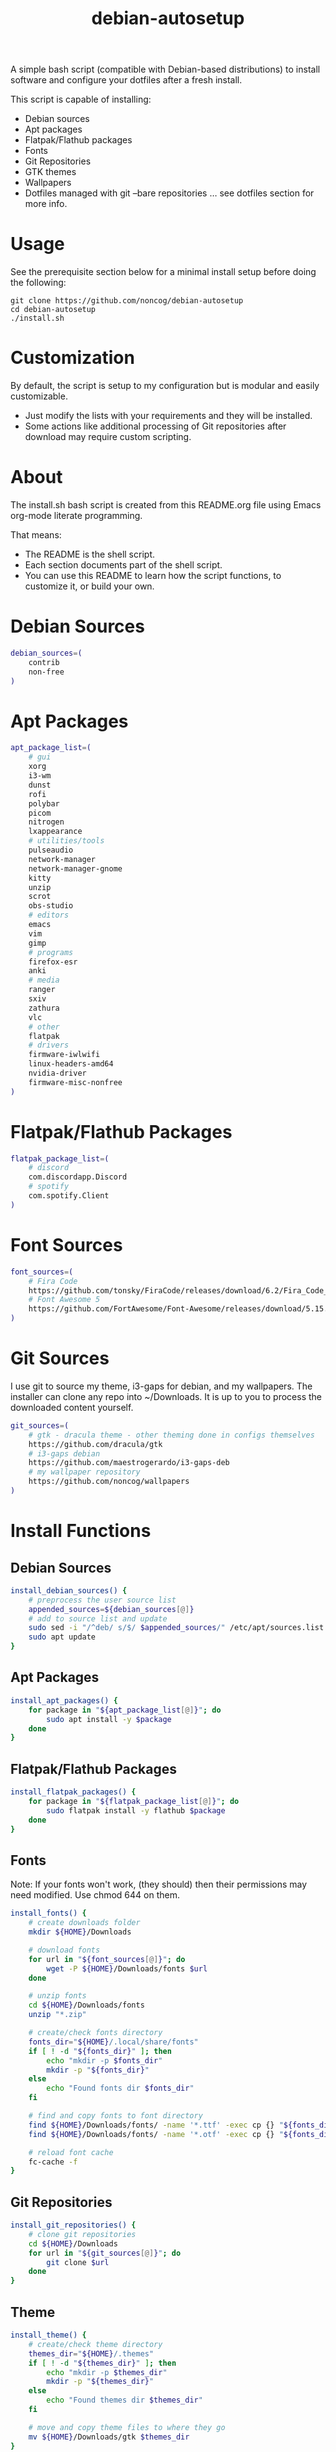 #+TITLE:debian-autosetup

A simple bash script (compatible with Debian-based distributions) to install software and configure your dotfiles after a fresh install.

This script is capable of installing:
- Debian sources
- Apt packages
- Flatpak/Flathub packages
- Fonts
- Git Repositories
- GTK themes
- Wallpapers
- Dotfiles managed with git --bare repositories ... see dotfiles section for more info.

* Usage
See the prerequisite section below for a minimal install setup before doing the following:
#+BEGIN_SRC :tangle no
  git clone https://github.com/noncog/debian-autosetup
  cd debian-autosetup
  ./install.sh
#+END_SRC

* Customization
By default, the script is setup to my configuration but is modular and easily customizable.

- Just modify the lists with your requirements and they will be installed.
- Some actions like additional processing of Git repositories after download may require custom scripting. 

* About
The install.sh bash script is created from this README.org file using Emacs org-mode literate programming.

That means:
- The README is the shell script.
- Each section documents part of the shell script.
- You can use this README to learn how the script functions, to customize it, or build your own.
* Debian Sources
#+BEGIN_SRC sh :tangle install.sh :shebang "#!/bin/bash"
  debian_sources=(
      contrib
      non-free
  )
#+END_SRC

* Apt Packages
#+BEGIN_SRC sh :tangle install.sh
  apt_package_list=(
      # gui
      xorg
      i3-wm
      dunst
      rofi
      polybar
      picom
      nitrogen
      lxappearance
      # utilities/tools
      pulseaudio
      network-manager
      network-manager-gnome
      kitty
      unzip
      scrot
      obs-studio
      # editors
      emacs
      vim
      gimp
      # programs
      firefox-esr
      anki
      # media
      ranger
      sxiv
      zathura
      vlc
      # other
      flatpak
      # drivers
      firmware-iwlwifi
      linux-headers-amd64
      nvidia-driver
      firmware-misc-nonfree
  )
#+END_SRC

* Flatpak/Flathub Packages
#+BEGIN_SRC sh :tangle install.sh
  flatpak_package_list=(
      # discord
      com.discordapp.Discord
      # spotify
      com.spotify.Client
  )
#+END_SRC

* Font Sources
#+BEGIN_SRC sh :tangle install.sh
  font_sources=(
      # Fira Code
      https://github.com/tonsky/FiraCode/releases/download/6.2/Fira_Code_v6.2.zip
      # Font Awesome 5
      https://github.com/FortAwesome/Font-Awesome/releases/download/5.15.4/fontawesome-free-5.15.4-desktop.zip
  )
#+END_SRC

* Git Sources
I use git to source my theme, i3-gaps for debian, and my wallpapers. The installer can clone any repo into ~/Downloads. It is up to you to process the downloaded content yourself.
#+BEGIN_SRC sh :tangle install.sh
  git_sources=(
      # gtk - dracula theme - other theming done in configs themselves
      https://github.com/dracula/gtk
      # i3-gaps debian
      https://github.com/maestrogerardo/i3-gaps-deb
      # my wallpaper repository
      https://github.com/noncog/wallpapers
  )
  #+END_SRC

* Install Functions
** Debian Sources
#+BEGIN_SRC sh :tangle install.sh
  install_debian_sources() {
      # preprocess the user source list
      appended_sources=${debian_sources[@]}
      # add to source list and update
      sudo sed -i "/^deb/ s/$/ $appended_sources/" /etc/apt/sources.list
      sudo apt update
  }
#+END_SRC
** Apt Packages
#+BEGIN_SRC sh :tangle install.sh
  install_apt_packages() {
      for package in "${apt_package_list[@]}"; do
          sudo apt install -y $package
      done
  }
#+END_SRC
** Flatpak/Flathub Packages
#+BEGIN_SRC sh :tangle install.sh
  install_flatpak_packages() {
      for package in "${flatpak_package_list[@]}"; do
          sudo flatpak install -y flathub $package
      done
  }
#+END_SRC
** Fonts
Note: If your fonts won't work, (they should) then their permissions may need modified. Use chmod 644 on them.
#+BEGIN_SRC sh :tangle install.sh
  install_fonts() {
      # create downloads folder
      mkdir ${HOME}/Downloads

      # download fonts
      for url in "${font_sources[@]}"; do
          wget -P ${HOME}/Downloads/fonts $url
      done

      # unzip fonts
      cd ${HOME}/Downloads/fonts
      unzip "*.zip"

      # create/check fonts directory
      fonts_dir="${HOME}/.local/share/fonts"
      if [ ! -d "${fonts_dir}" ]; then
          echo "mkdir -p $fonts_dir"
          mkdir -p "${fonts_dir}"
      else
          echo "Found fonts dir $fonts_dir"
      fi

      # find and copy fonts to font directory
      find ${HOME}/Downloads/fonts/ -name '*.ttf' -exec cp {} "${fonts_dir}" \;
      find ${HOME}/Downloads/fonts/ -name '*.otf' -exec cp {} "${fonts_dir}" \;
      
      # reload font cache
      fc-cache -f
  }
#+END_SRC
** Git Repositories
#+BEGIN_SRC sh :tangle install.sh
  install_git_repositories() {
      # clone git repositories
      cd ${HOME}/Downloads
      for url in "${git_sources[@]}"; do
          git clone $url
      done
  }
#+END_SRC
** Theme
#+BEGIN_SRC sh :tangle install.sh
  install_theme() {
      # create/check theme directory
      themes_dir="${HOME}/.themes"
      if [ ! -d "${themes_dir}" ]; then
          echo "mkdir -p $themes_dir"
          mkdir -p "${themes_dir}"
      else
          echo "Found themes dir $themes_dir"
      fi
      
      # move and copy theme files to where they go
      mv ${HOME}/Downloads/gtk $themes_dir
  }
#+END_SRC
** Wallpapers
#+BEGIN_SRC sh :tangle install.sh
  install_wallpapers() {
      # create/check wallpaper directory
      wallpapers_dir="${HOME}/Pictures"
      if [ ! -d "${wallpapers_dir}" ]; then
          echo "mkdir -p $wallpapers_dir"
          mkdir -p "${wallpapers_dir}"
      else
          echo "Found wallpapers dir $wallpapers_dir"
      fi

      # move and copy theme files to where they go
      mv ${HOME}/Downloads/wallpapers $wallpapers_dir
  }
#+END_SRC
* Dotfiles
I manage my dotfiles using a git --bare repository. This allows me to automatically install them where they belong when I clone them from GitHub.
For more information and how to setup, see my [[https://github.com/noncog/.dotfiles][dotfiles-repository]].
#+BEGIN_SRC sh :tangle install.sh
  install_dotfiles() {
      # clone dotfiles
      git clone --bare https://github.com/noncog/.dotfiles $HOME/.dotfiles

      # checkout will backup dotfiles in the way
      cd ${HOME}
      mkdir -p .dotfiles-backup && \
      /usr/bin/git --git-dir=$HOME/.dotfiles/ --work-tree=$HOME checkout 2>&1 | egrep "\s+\." | awk {'print $1'} | \
      xargs -I{} mv {} .dotfiles-backup/{}

      # now check out
      /usr/bin/git --git-dir=$HOME/.dotfiles/ --work-tree=$HOME checkout

      # hide untracked files
      /usr/bin/git --git-dir=$HOME/.dotfiles/ --work-tree=$HOME config --local status.showUntrackedFiles no
  }
#+END_SRC
* Custom Notes / After Install
I use this section to remind myself of what else needs to be done to configure my system.

These notes go into a separate file I can reference after installation. 
#+BEGIN_SRC sh :tangle after_install.sh :shebang "#!/bin/bash"
  echo "1. Install i3-gaps"
  echo "2. Configure wifi"
  echo "3. Set lxappearance theme"
  echo "4. Configure Firefox"
  echo "- Setup Firefox Secure Profile: https://ffprofile.com/"
  echo "- Install BitWarden extension: https://addons.mozilla.org/en-US/firefox/addon/bitwarden-password-manager/"
  echo "- Install Decentraleyes extension: https://addons.mozilla.org/en-US/firefox/addon/decentraleyes/"
  echo "- Install Ublock Origin extension: https://addons.mozilla.org/en-US/firefox/addon/ublock-origin/"
  echo "- Install Dracula theme extension: https://addons.mozilla.org/en-US/firefox/addon/dracula-dark-colorscheme/"
  echo "Open URLs in Kitty: Ctrl+Shift+e"
  echo "5. Install CLion"
  echo "6. Install Pycharm"
  echo "7. Install Tor"
  echo "8. Install yt-dlp"
#+END_SRC

* Main Installer With Restart Ability
#+BEGIN_SRC sh :tangle install.sh
  # define script - used to specify script to run after restart
  script="bash $HOME/testing_bash/testing_bash.sh"

  # check if reboot flag exists
  if [ ! -f $HOME/resume-after-reboot ]; then
      # run your installer scripts for pre-reboot:
      install_debian_sources
      install_apt_packages

      # add flathub remote to flatpak before rebooting
      flatpak remote-add --if-not-exists flathub https://flathub.org/repo/flathub.flatpakrepo

      # prepare for reboot
      # add script to .bashrc or .zshrc to resume after reboot
      echo "$script" >> $HOME/.bashrc
      # create flag to signify if resuming from reboot
      sudo touch $HOME/resume-after-reboot
      # reboot
      sudo reboot
  else
      # cleanup after reboot
      # remove the script from .bashrc or .zshrc
      sed -i '/^bash/d' $HOME/.bashrc
      # remove temp flag that signifies resuming from reboot
      sudo rm -f $HOME/resume-after-reboot

      # continue with installation post-resume:
      install_flatpak_packages
      install_fonts
      install_git_repositories
      install_theme
      install_wallpapers
      install_dotfiles
  fi
#+END_SRC
* Prerequisite
On a minimal install system you will need to do the following before cloning this repository and using it.
#+BEGIN_SRC sh :tangle no
  su -
  apt install sudo
  sudo adduser <username> sudo
  reboot
  sudo apt install git
#+END_SRC

* TODO:
- Develop testing branch without drivers
- Add note about tested on.
